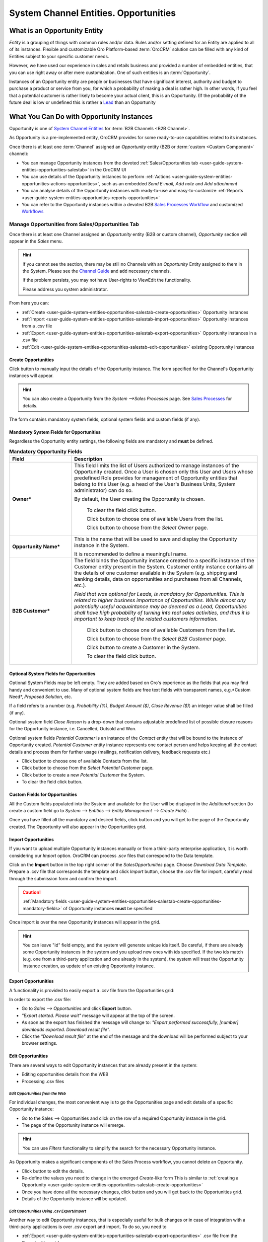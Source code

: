 .. _user-guide-system-channel-entities-opportunities

System Channel Entities. Opportunities
=======================================


What is an Opportunity Entity
-----------------------------

*Entity* is a grouping of things with common rules and/or data. Rules and/or setting defined for an Entity are applied 
to all of its instances. Flexible and customizable Oro Platform-based :term:`OroCRM` solution can be filled with any 
kind of Entities subject to your specific customer needs.

However, we have used our experience in sales and retails business and provided a number of embedded entities, that you
can use right away or after mere customization.
One of such entities is an :term:`Opportunity`.

Instances of an Opportunity entity are people or businesses that have significant interest, authority and 
budget to purchase a product or service from you, for which a probability of making a deal is rather high.
In other words, if you feel that a potential customer is rather likely to become your actual client, this is an 
Opportunity. (If the probability of the future deal is low or undefined this is rather a
`Lead </user_guide/system_entities_leads.rst#system-channel-entities-leads>`_ than an Opportunity


What You Can Do with Opportunity Instances
------------------------------------------

Opportunity is one of `System Channel Entities </user_guide/channel_guide.rst#system-channel-entities>`_ for 
:term:`B2B Channels <B2B Channel>`.

As Opportunity is a pre-implemented entity, OroCRM provides for some ready-to-use capabilities related to its instances.

Once there is at least one :term:`Channel` assigned an *Opportunity* entity (B2B or :term:`custom <Custom Component>`
channel):

- You can manage Opportunity instances from the devoted :ref:`Sales/Opportunities 
  tab <user-guide-system-entities-opportunities-salestab>` in the OroCRM UI

- You can use details of the Opportunity instances to perform 
  :ref:`Actions <user-guide-system-entities-opportunities-actions-opportunities>`, such as an embedded *Send 
  E-mail*, *Add note* and *Add attachment*  

- You can analyse details of the Opportunity instances with ready-to-use and easy-to-customize 
  :ref:`Reports <user-guide-system-entities-opportunities-reports-opportunities>`

- You can refer to the Opportunity instances within a devoted B2B 
  `Sales Processes Workflow </user_guide/sales_processes_workflow.rst#sales-processes-workflow>`_ and customized 
  `Workflows </user_guide/workflow_management.rst#workflow-management>`_ 

  
.. _user-guide-system-entities-opportunities-salestab:
  
Manage Opportunities from Sales/Opportunities Tab
^^^^^^^^^^^^^^^^^^^^^^^^^^^^^^^^^^^^^^^^^^^^^^^^^

Once there is at least one Channel assigned an *Opportunity* entity (B2B or custom channel), *Opportunity* section will 
appear in the *Sales* menu. 

.. hint:: 
      
      If you cannot see the section, there may be still no Channels with an *Opportunity* Entity assigned to them 
      in the System. Please see the `Channel Guide </user_guide/channel_guide.rst#channel-guide>`_ and add necessary
      channels.

      If the problem persists, you may not have User-rights to View\Edit the functionality.

      Please address you system administrator.

From here you can:

- :ref:`Create <user-guide-system-entities-opportunities-salestab-create-opportunities>` Opportunity instances
 
- :ref:`Import <user-guide-system-entities-opportunities-salestab-import-opportunities>` Opportunity instances from a 
  .csv file

- :ref:`Export <user-guide-system-entities-opportunities-salestab-export-opportunities>` Opportunity instances  in a .csv file

- :ref:`Edit <user-guide-system-entities-opportunities-salestab-edit-opportunities>` existing Opportunity instances 


.. _user-guide-system-entities-opportunities-salestab-create-opportunities:

Create Opportunities
""""""""""""""""""""

Click |BCrO| button to manually input the details of the Opportunity instance.
The form specified for the Channel's Opportunity instances will appear.

.. hint:: 
      
      You can also create a Opportunity from the *System -->Sales Processes* page.
      See `Sales Processes </user_guide/sales_process_workflow.rst#start-a-sales-process-from-opportunity>`_ for 
      details.

The form contains mandatory system fields, optional system fields and custom fields (if any).


.. _user-guide-system-entities-opportunities-salestab-create-opportunities-mandatory-fields:

Mandatory System Fields for Opportunities
"""""""""""""""""""""""""""""""""""""""""

Regardless the Opportunity entity settings, the following fields are mandatory and **must** be defined.

.. list-table:: **Mandatory Opportunity Fields**
   :widths: 10 30
   :header-rows: 1

   * - Field
     - Description

   * - **Owner***
     - This field limits the list of Users authorized to manage instances of the Opportunity created. Once a User is 
       chosen only this User and Users whose predefined Role provides for management of Opportunity entities that belong
       to this User (e.g. a head of the User's Business Units, System administrator) can do so.

       By default, the User creating the Opportunity is chosen.

            To clear the field click |BCrLOwnerClear| button.

            Click |Bdropdown| button to choose one of available Users from the list.

            Click |BGotoPage| button to choose from the *Select Owner* page.

   * - **Opportunity Name***
     - This is the name that will be used to save and display the Opportunity instance in the System.

       It is recommended to define a meaningful name.

   * - **B2B Customer***
     - The field binds the Opportunity instance created to a specific instance of the Customer entity present in the 
       System. Customer entity instance contains all the details of one customer available in the System (e.g. shipping
       and banking details, data on opportunities and purchases from all Channels, etc.).

       *Field that was optional for Leads, is mandatory for Opportunities. This is related to higher business importance
       of Opportunities. While almost any potentially useful acquaintance may be deemed as a Lead, Opportunities shall
       have high probability of turning into real sales activities, and thus it is important to keep track of the
       related customers information.*

            Click |Bdropdown| button to choose one of available Customers from the list.
       
            Click |BGotoPage| button to choose from the *Select B2B Customer* page.

            Click |Bplus| button to create a Customer in the System.
            
            To clear the field click |BCrLOwnerClear| button.

            
Optional System Fields for Opportunities
""""""""""""""""""""""""""""""""""""""""

Optional System Fields may be left empty. They are added based on Oro's experience as the fields that you may find
handy and convenient to use.
Many of optional system fields are free text fields with transparent names, e.g.*Custom Need*, *Proposed Solution*, etc.

If a field refers to a number (e.g. *Probability (%)*, *Budget Amount ($)*, *Close Revenue ($)*) an integer value shall
be filled (if any).

Optional system field *Close Reason* is a drop-down that contains adjustable predefined list of possible closure reasons
for the Opportunity instance, i.e. Cancelled, Outsold and Won.

Optional system fields *Potential Customer* is an instance of the *Contact* entity that will be bound to the instance of
Opportunity created.
*Potential Customer* entity instance represents one contact person and helps keeping all the contact details and process 
them for further usage (mailings, notification delivery, feedback requests etc.)

- Click |Bdropdown| button to choose one of available Contacts from the list.

- Click |BGotoPage| button to choose from the *Select Potential Customer* page.

- Click |Bplus| button to create a new *Potential Customer* the System.

- To clear the field click |BCrLOwnerClear| button.


Custom Fields for Opportunities
"""""""""""""""""""""""""""""""

All the Custom fields populated into the System and available for the User will be displayed in the *Additional*
section (to create a custom field go to *System --> Entities --> Entity Management --> Create Field*) .

Once you have filled all the mandatory and desired fields, click |Bsc| button and you will get to the page of the
Opportunity created. The Opportunity will also appear in the Opportunities grid.


.. _user-guide-system-entities-opportunities-salestab-import-opportunities:

Import Opportunities
""""""""""""""""""""

If you want to upload multiple Opportunity instances manually or from a third-party enterprise application, it is worth 
considering our *Import* option. OroCRM can process .scv files that correspond to the Data template.

Click |Bdropdown| on the **Import** button in the top right corner of the *Sales\Opportunities* page. Choose *Download 
Data Template*. Prepare a .csv file that corresponds the template and click *Import* button, choose the .csv file for
import, carefully read through the submission form and confirm the import.

.. caution:: 
      
      :ref:`Mandatory 
      fields <user-guide-system-entities-opportunities-salestab-create-opportunities-mandatory-fields>` of 
      Opportunity instances **must** be specified

Once import is over the new Opportunity instances will appear in the grid.

.. hint:: 
      
      You can leave "id" field empty, and the system will generate unique ids itself. Be careful, if there are
      already some Opportunity instances in the system and you upload new ones with ids specified. If the two ids 
      match (e.g. one from a third-party application and one already in the system), the system will treat the 
      Opportunity instance creation, as update of an existing Opportunity instance.

.. _user-guide-system-entities-opportunities-salestab-export-opportunities:

Export Opportunities
""""""""""""""""""""

A functionality is provided to easily export a .csv file from the Opportunities grid:

In order to export the .csv file:

- Go to *Sales --> Opportunities* and click **Export** button. 

- *"Export started. Please wait"* message will appear at the top of the screen.

- As soon as the export has finished the message will change to: *"Export performed successfully, [number] 
  downloads exported. Download result file"*.

- Click the *"Download result file*" at the end of the message and the download will be performed subject to your 
  browser settings.

    
.. _user-guide-system-entities-opportunities-salestab-edit-opportunities:
    
Edit Opportunities
""""""""""""""""""

There are several ways to edit Opportunity instances that are already present in the system:

- Editing opportunities details from the WEB

- Processing .csv files


*Edit Opportunities from the Web*
*********************************

For individual changes, the most convenient way is to go the Opportunities page and edit details of a specific 
Opportunity instance:

- Go to the Sales --> Opportunities and click on the row of a required Opportunity instance in the grid.

- The page of the Opportunity instance will emerge.

.. hint:: 
      
      You can use *Filters* functionality to simplify the search for the necessary Opportunity instance. 

As Opportunity makes a significant components of the Sales Process workflow, you cannot delete an Opportunity.

- Click |BEdit| button to edit the details.

- Re-define the values you need to change in the emerged *Create*-like form
  This is similar to 
  :ref:`creating a Opportunity <user-guide-system-entities-opportunities-salestab-create-opportunities>`

- Once you have done all the necessary changes, click |Bsc| button and you will get back to the Opportunities grid.

- Details of the Opportunity instance will be updated.



*Edit Opportunities Using .csv Export/Import*
**********************************************

Another way to edit Opportunity instances, that is especially useful for bulk changes or in case of integration with a
third-party applications is over .csv export and import. To do so, you need to

- :ref:`Export <user-guide-system-entities-opportunities-salestab-export-opportunities>` .csv file from the 
  Opportunities grid

- Edit the file

- :ref:`Import <user-guide-system-entities-opportunities-salestab-import-opportunities>` the edited file.



.. _user-guide-system-entities-opportunities-actions-opportunities:

Actions with Opportunities
^^^^^^^^^^^^^^^^^^^^^^^^^^

Subject to your business needs and specific customization, Oro Platform provides tools for creation of other Actions 
using Opportunity instances, as well as instances of any other Entity populated into the OroCRM. However, there are 
three actions embedded in the OroCRM 4.1

*Add Note*
""""""""""

To simplify your work with the Opportunities, there is an Add Note action.

- Go to the Sales --> Opportunities and click on the row of a required Opportunity instance in the grid.

- The page of the Opportunity instance will emerge. 

- Click |BAddNote| button in the top right corner of the page 

- Fill the emerged free text form. The text will appear in the *Additional Information* section of the 
  Opportunity instance.


.. hint:: 
      
      You can use *Filters* functionality to simplify the search for the necessary Opportunity instance. 

*Add Attachment*
""""""""""""""""

Another useful action is *Add Attachment*.

- Go to the Sales --> Opportunities and click on the row of a required Opportunity instance in the grid.

- The page of the Opportunity instance will emerge. 

- Click |BAddAtt| button in the top right corner of the page.

- In the emerged form:
  
  - Select the file
  
  - Leave a Comment (if needed)
  
  - Define the Owner (efines what Users can view and manage this attachment)
    By default the Attachment Owner is set to the User that has created the Attachment.
  
The attachment will be available from the *Additional Information/Attachments* section of the Opportunity instance.


.. hint:: 
      
      You can use *Filters* functionality to simplify the search for the necessary Opportunity instance. 

      
*Send Email*
""""""""""""

In order to send an Email pre-filled with the details of specific Opportunity instance:

- Go to the Sales --> Opportunities and click on the row of a required Opportunity instance in the grid.

- The page of the Opportunity instance will emerge. 

- Click |BSendEm| button in the top right corner of the page

- E-mail template already filled with the details of the Opportunity instance will appear. 

- You only need to fill the Subject and Body and click *Send*

.. hint:: 
      
      You can use *Filters* functionality to simplify the search for the necessary Opportunity instance. 


.. _user-guide-system-entities-opportunities-reports-opportunities:


Reports with Opportunities
^^^^^^^^^^^^^^^^^^^^^^^^^^

OroCRM supports a very flexible functionality for creation of drill-down reports for any entities populated into the 
System. OroCRM 4.1 comes with several ready-to-use reports related to Opportunity instances.


*Opportunities by Status*
"""""""""""""""""""""""""

With this report you can see aggregated information of all the Opportunities with the same status.

To see the report go to *Reports and Segments --> Reports --> Opportunities --> Opportunities by Status*

It shows:

- Opportunity status 

  - In Progress: created and still at the negotiations stage

  - Lost: the Opportunity did not result in any sales activities

  - Won: sales started for the Opportunity

- Number of Opportunity instances that have this status

- Total close revenue of all the Opportunities with a specific status

- Total budget defined for all the Opportunities with a specific status


*Won Opportunities By Date Period*
"""""""""""""""""""""""""""""""""""
With this report you can see the amount and budget of won opportunities for a specific month.

To see the report go to *Reports and Segments --> Reports --> Opportunities --> Won Opportunities By Period*

It shows:

- A month for which the data is displayed

- Number of Opportunities won during the month

- Total close revenue of these Opportunities


*Total Forecast*
""""""""""""""""

This report is placed in the *Manage custom reports* section and can be edited. 
"As is" the report shows total budget amount of all the opportunities with specific probability:

For more details on the ways to customize the reports, please see the Report Guide (TBD)


Using Opportunities in the Workflows
^^^^^^^^^^^^^^^^^^^^^^^^^^^^^^^^^^^^^
For each Entity in the OroCRM you can specify one or several workflows that will provide for rules and guidelines on 
possible actions/updates related to all the instances of the Entity. This way you can ensure consistency and proper
succession of each step of the process using the instances.

OroCRM 4.1 comes with a ready-to-use B2B-sharpened workflow *Sales Processes*, part whereof Opportunities are. 
The workflow defines that each instance of a Opportunity entity may be:

- Used to start a new Sales Process

- Developed (moved to active negotiation stage)

- Closed as Won

- Closed as Lost

The full workflow is described in a `separate 
article </user_guide/sales_process_workflow.rst#sales-processes-workflow>`_

*Opportunities Example 1*
--------------------------
*You went to a conference and met a manager of a store chain interested in your goods. You have exchanged contact 
details and the manager promised to provide a request for proposal in the nearest time. As a successful deal seems 
rather likely, you have created an Opportunity instance for the company and tied it to the Contact instance that 
contains contact details of the manager. You have also created a new Customer instance for this store chain and assigned
the Opportunity instance to this Customer instance.* 
*Now you can easily access and process details of the Opportunity instance and related Contact and Customer instances, 
use them for notes and E-mails, view in the reports, use for the further Sales Process workflow, etc.* 

*Opportunities Example 2*
--------------------------
*You have run an "Send SMS and Get a Discount" advertisement campaign, and created a number of 
`Leads </user_guide/system_entities_leads.rst#leads-example>`_ . Initially one of the campaign participants addressed 
you with a request for proposal. You have qualified the Lead and thus turned it into an opportunity.* 
*You have also added the request proposal as an attachment.* 
*Now you can access and process your potential customer's information, use it for notes and E-mails, view it in the 
reports and use it for the further Sales Process workflow.* 


.. |Bsc| image:: ./img/buttons/Bsc.png
   :align: middle

.. |BEdit| image:: ./img/buttons/BEdit.png
   :align: middle

.. |BCrLOwnerClear| image:: ./img/buttons/BCrLOwnerClear.png
   :align: middle

.. |Bdropdown| image:: ./img/buttons/Bdropdown.png
   :align: middle

.. |BGotoPage| image:: ./img/buttons/BGotoPage.png
   :align: middle

.. |BStartfO| image:: ./img/buttons/BStartfO.png
   :align: middle

.. |Bplus| image:: ./img/buttons/Bplus.png
   :align: middle

.. |BCrO| image:: ./img/buttons/BCrO.png
   :align: middle

.. |BAddNote| image:: ./img/buttons/BAddNote.png
   :align: middle

.. |BSendEm| image:: ./img/buttons/BSendEm.png
   :align: middle
   
.. |BAddAtt| image:: ./img/buttons/BAddAtt.png
   :align: middle
